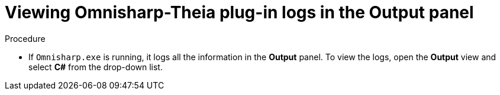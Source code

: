 [id="viewing-omnisharp-theia-plug-in-logs-in-the-output-panel_{context}"]
= Viewing Omnisharp-Theia plug-in logs in the Output panel

.Procedure

* If `Omnisharp.exe` is running, it logs all the information in the *Output* panel. To view the logs, open the *Output* view and select *C#* from the drop-down list.
